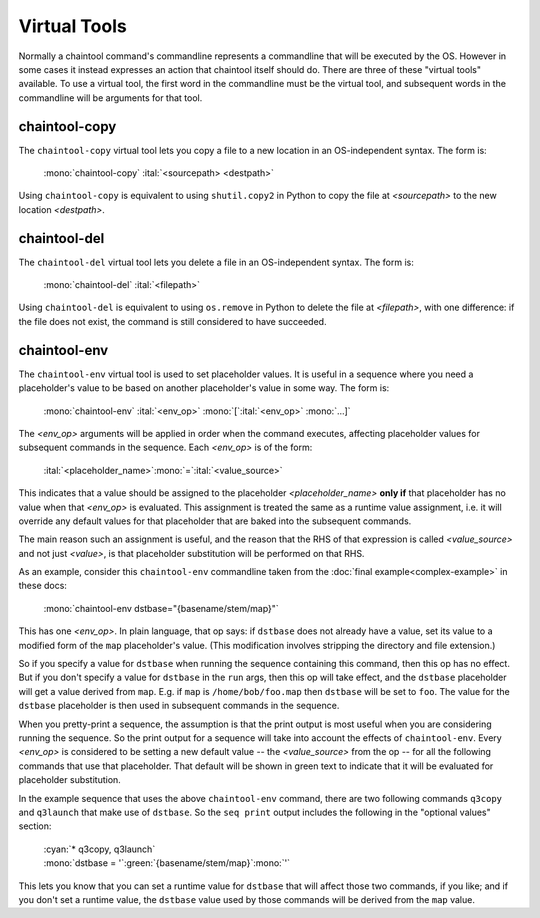 Virtual Tools
=============

Normally a chaintool command's commandline represents a commandline that will be executed by the OS. However in some cases it instead expresses an action that chaintool itself should do. There are three of these "virtual tools" available. To use a virtual tool, the first word in the commandline must be the virtual tool, and subsequent words in the commandline will be arguments for that tool.

chaintool-copy
--------------

The ``chaintool-copy`` virtual tool lets you copy a file to a new location in an OS-independent syntax. The form is:

   | :mono:`chaintool-copy` :ital:`<sourcepath> <destpath>`

Using ``chaintool-copy`` is equivalent to using ``shutil.copy2`` in Python to copy the file at `<sourcepath>` to the new location `<destpath>`.

chaintool-del
-------------

The ``chaintool-del`` virtual tool lets you delete a file in an OS-independent syntax. The form is:

   | :mono:`chaintool-del` :ital:`<filepath>`

Using ``chaintool-del`` is equivalent to using ``os.remove`` in Python to delete the file at `<filepath>`, with one difference: if the file does not exist, the command is still considered to have succeeded.

chaintool-env
-------------

The ``chaintool-env`` virtual tool is used to set placeholder values. It is useful in a sequence where you need a placeholder's value to be based on another placeholder's value in some way. The form is:

   | :mono:`chaintool-env` :ital:`<env_op>` :mono:`[`:ital:`<env_op>` :mono:`...]`

The `<env_op>` arguments will be applied in order when the command executes, affecting placeholder values for subsequent commands in the sequence. Each `<env_op>` is of the form:

   | :ital:`<placeholder_name>`:mono:`=`:ital:`<value_source>`

This indicates that a value should be assigned to the placeholder `<placeholder_name>` **only if** that placeholder has no value when that `<env_op>` is evaluated. This assignment is treated the same as a runtime value assignment, i.e. it will override any default values for that placeholder that are baked into the subsequent commands.

The main reason such an assignment is useful, and the reason that the RHS of that expression is called `<value_source>` and not just `<value>`, is that placeholder substitution will be performed on that RHS.

As an example, consider this ``chaintool-env`` commandline taken from the :doc:`final example<complex-example>` in these docs:

   | :mono:`chaintool-env dstbase="{basename/stem/map}"`

This has one `<env_op>`. In plain language, that op says: if ``dstbase`` does not already have a value, set its value to a modified form of the ``map`` placeholder's value. (This modification involves stripping the directory and file extension.)

So if you specify a value for ``dstbase`` when running the sequence containing this command, then this op has no effect. But if you don't specify a value for ``dstbase`` in the ``run`` args, then this op will take effect, and the ``dstbase`` placeholder will get a value derived from ``map``. E.g. if ``map`` is ``/home/bob/foo.map`` then ``dstbase`` will be set to ``foo``. The value for the ``dstbase`` placeholder is then used in subsequent commands in the sequence.

When you pretty-print a sequence, the assumption is that the print output is most useful when you are considering running the sequence. So the print output for a sequence will take into account the effects of ``chaintool-env``. Every `<env_op>` is considered to be setting a new default value -- the `<value_source>` from the op -- for all the following commands that use that placeholder. That default will be shown in green text to indicate that it will be evaluated for placeholder substitution.

In the example sequence that uses the above ``chaintool-env`` command, there are two following commands ``q3copy`` and ``q3launch`` that make use of ``dstbase``. So the ``seq print`` output includes the following in the "optional values" section:

   | :cyan:`* q3copy, q3launch`
   | :mono:`dstbase = '`:green:`{basename/stem/map}`:mono:`'`

This lets you know that you can set a runtime value for ``dstbase`` that will affect those two commands, if you like; and if you don't set a runtime value, the ``dstbase`` value used by those commands will be derived from the ``map`` value.
